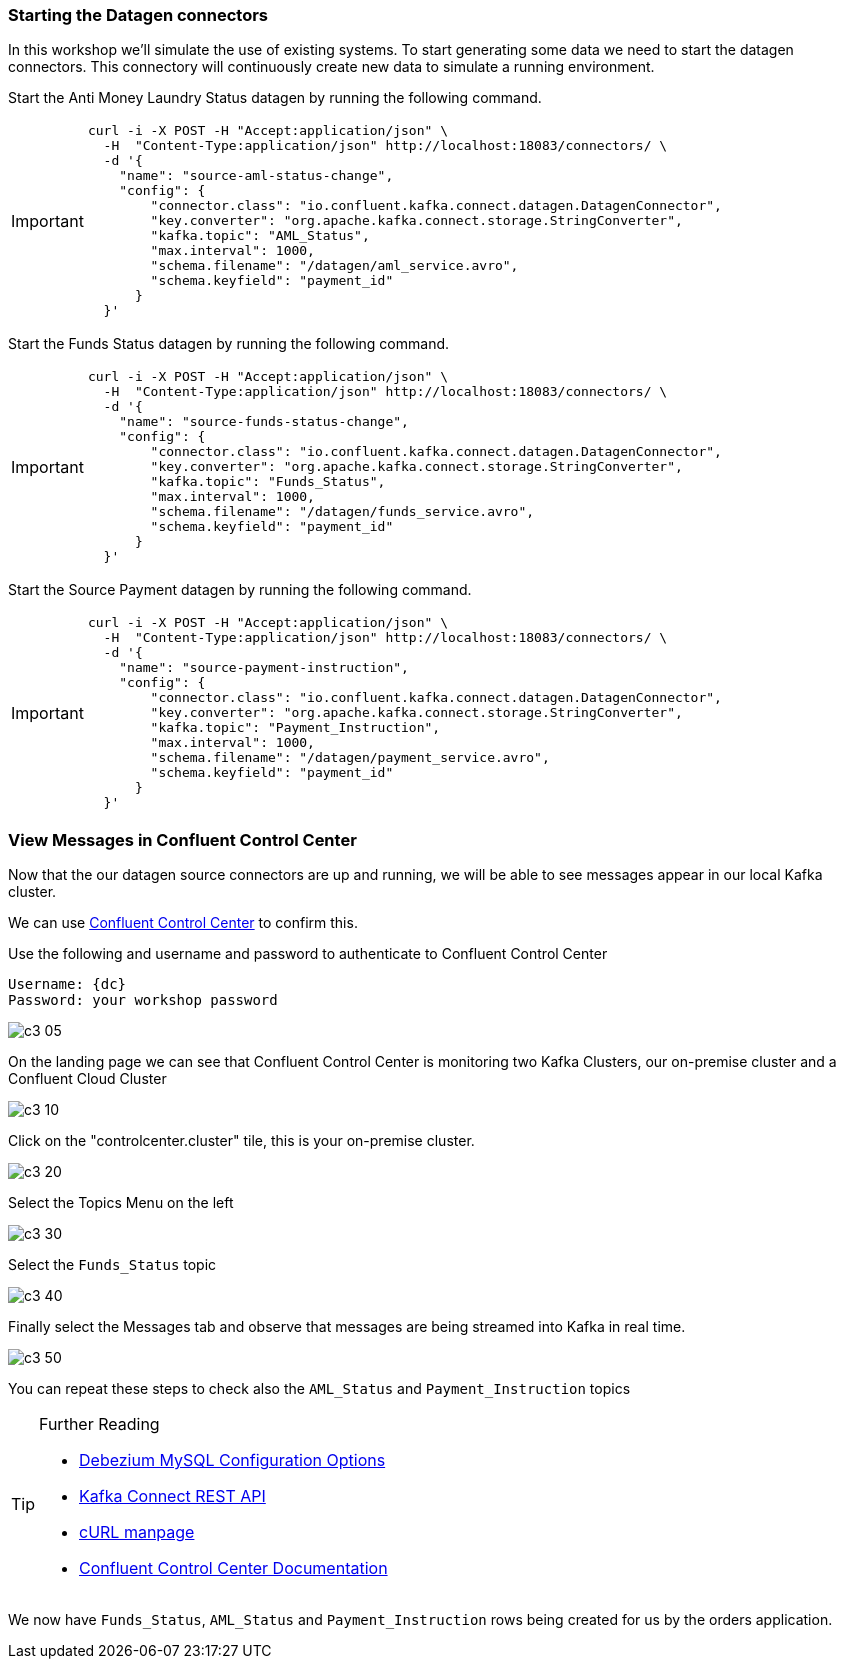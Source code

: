 === Starting the Datagen connectors 

In this workshop we'll simulate the use of existing systems. To start generating some data we need to start the datagen connectors. This connectory will continuously create new data to simulate a running environment. 

Start the Anti Money Laundry Status datagen by running the following command.

[IMPORTANT]
====
[source,subs="attributes"]
----
curl -i -X POST -H "Accept:application/json" \
  -H  "Content-Type:application/json" http://localhost:18083/connectors/ \
  -d '{
    "name": "source-aml-status-change",
    "config": {
        "connector.class": "io.confluent.kafka.connect.datagen.DatagenConnector",
        "key.converter": "org.apache.kafka.connect.storage.StringConverter",
        "kafka.topic": "AML_Status",
        "max.interval": 1000,
        "schema.filename": "/datagen/aml_service.avro",
        "schema.keyfield": "payment_id"
      }
  }'
----
====


Start the Funds Status datagen by running the following command.

[IMPORTANT]
====
[source,subs="attributes"]
----
curl -i -X POST -H "Accept:application/json" \
  -H  "Content-Type:application/json" http://localhost:18083/connectors/ \
  -d '{
    "name": "source-funds-status-change",
    "config": {
        "connector.class": "io.confluent.kafka.connect.datagen.DatagenConnector",
        "key.converter": "org.apache.kafka.connect.storage.StringConverter",
        "kafka.topic": "Funds_Status",
        "max.interval": 1000,
        "schema.filename": "/datagen/funds_service.avro",
        "schema.keyfield": "payment_id"
      }
  }'
----
====

Start the Source Payment datagen by running the following command.

[IMPORTANT]
====
[source,subs="attributes"]
----
curl -i -X POST -H "Accept:application/json" \
  -H  "Content-Type:application/json" http://localhost:18083/connectors/ \
  -d '{
    "name": "source-payment-instruction",
    "config": {
        "connector.class": "io.confluent.kafka.connect.datagen.DatagenConnector",
        "key.converter": "org.apache.kafka.connect.storage.StringConverter",
        "kafka.topic": "Payment_Instruction",
        "max.interval": 1000,
        "schema.filename": "/datagen/payment_service.avro",
        "schema.keyfield": "payment_id"
      }
  }'
----
====


=== View Messages in Confluent Control Center

Now that the our datagen source connectors are up and running, we will be able to see messages appear in our local Kafka cluster. 

We can use link:http://{externalip}:9021[Confluent Control Center, window=_blank] to confirm this. 

Use the following and username and password to authenticate to Confluent Control Center

[source,subs="attributes"]
----
Username: {dc}
Password: your workshop password
----

image::./images/c3_05.png[]

On the landing page we can see that Confluent Control Center is monitoring two Kafka Clusters, our on-premise cluster and a Confluent Cloud Cluster

image::./images/c3_10.png[]

Click on the "controlcenter.cluster" tile, this is your on-premise cluster.

image::./images/c3_20.png[]

Select the Topics Menu on the left

image::./images/c3_30.png[]

Select the `Funds_Status` topic

image::./images/c3_40.png[]

Finally select the Messages tab and observe that messages are being streamed into Kafka in real time.

image::./images/c3_50.png[]

You can repeat these steps to check also the `AML_Status` and `Payment_Instruction` topics

.Further Reading
[TIP]
====
* link:https://debezium.io/documentation/reference/1.1/connectors/mysql.html#mysql-connector-configuration-properties_debezium[Debezium MySQL Configuration Options , window=_blank]
* link:https://docs.confluent.io/current/connect/references/restapi.html[Kafka Connect REST API]
* link:https://curl.haxx.se/docs/manpage.html[cURL manpage]
* link:https://docs.confluent.io/current/control-center/index.html[Confluent Control Center Documentation]
====


We now have `Funds_Status`, `AML_Status` and `Payment_Instruction` rows being created for us by the orders application.

